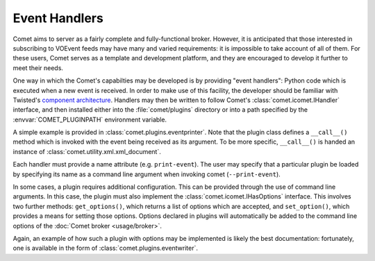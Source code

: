 Event Handlers
==============

Comet aims to server as a fairly complete and fully-functional broker.
However, it is anticipated that those interested in subscribing to VOEvent
feeds may have many and varied requirements: it is impossible to take account
of all of them. For these users, Comet serves as a template and development
platform, and they are encouraged to develop it further to meet their needs.

One way in which the Comet's capabilties may be developed is by providing
"event handlers": Python code which is executed when a new event is received.
In order to make use of this facility, the developer should be familiar with
Twisted's `component architecture
<http://twistedmatrix.com/documents/current/core/howto/components.html>`_.
Handlers may then be written to follow Comet's :class:`comet.icomet.IHandler`
interface, and then installed either into the :file:`comet/plugins` directory or
into a path specified by the :envvar:`COMET_PLUGINPATH` environment variable.

A simple example is provided in :class:`comet.plugins.eventprinter`. Note that
the plugin class defines a ``__call__()`` method which is invoked with the
event being received as its argument. To be more specific, ``__call__()`` is
handed an instance of :class:`comet.utility.xml.xml_document`.

Each handler must provide a name attribute (e.g. ``print-event``). The user
may specify that a particular plugin be loaded by specifying its name as a
command line argument when invoking comet (``--print-event``).

In some cases, a plugin requires additional configuration. This can be
provided through the use of command line arguments. In this case, the plugin
must also implement the :class:`comet.icomet.IHasOptions` interface. This
involves two further methods: ``get_options()``, which returns a list of
options which are accepted, and ``set_option()``, which provides a means
for setting those options. Options declared in plugins will automatically be
added to the command line options of the :doc:`Comet broker <usage/broker>`.

Again, an example of how such a plugin with options may be implemented is
likely the best documentation: fortunately, one is available in the form of
:class:`comet.plugins.eventwriter`.
